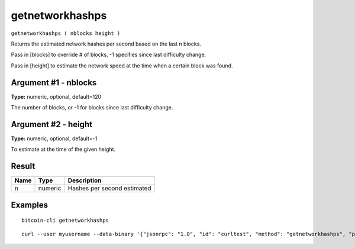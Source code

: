 .. This file is licensed under the MIT License (MIT) available on
   http://opensource.org/licenses/MIT.

getnetworkhashps
================

``getnetworkhashps ( nblocks height )``

Returns the estimated network hashes per second based on the last n blocks.

Pass in [blocks] to override # of blocks, -1 specifies since last difficulty change.

Pass in [height] to estimate the network speed at the time when a certain block was found.

Argument #1 - nblocks
~~~~~~~~~~~~~~~~~~~~~

**Type:** numeric, optional, default=120

The number of blocks, or -1 for blocks since last difficulty change.

Argument #2 - height
~~~~~~~~~~~~~~~~~~~~

**Type:** numeric, optional, default=-1

To estimate at the time of the given height.

Result
~~~~~~

.. list-table::
   :header-rows: 1

   * - Name
     - Type
     - Description
   * - n
     - numeric
     - Hashes per second estimated

Examples
~~~~~~~~


.. highlight:: shell

::

  bitcoin-cli getnetworkhashps

::

  curl --user myusername --data-binary '{"jsonrpc": "1.0", "id": "curltest", "method": "getnetworkhashps", "params": []}' -H 'content-type: text/plain;' http://127.0.0.1:8332/

